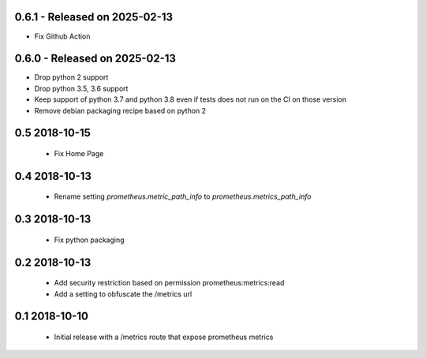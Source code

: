 0.6.1 - Released on 2025-02-13
------------------------------
* Fix Github Action 

0.6.0 - Released on 2025-02-13
------------------------------
* Drop python 2 support
* Drop python 3.5, 3.6 support
* Keep support of python 3.7 and python 3.8 even if tests does not run on the CI on those version
* Remove debian packaging recipe based on python 2

0.5 2018-10-15
--------------

 * Fix Home Page

0.4 2018-10-13
--------------

 * Rename setting `prometheus.metric_path_info` to `prometheus.metrics_path_info`

0.3 2018-10-13
--------------

 * Fix python packaging

0.2 2018-10-13
--------------

 * Add security restriction based on permission prometheus:metrics:read
 * Add a setting to obfuscate the /metrics url

0.1 2018-10-10
--------------

 * Initial release with a /metrics route that expose prometheus metrics
